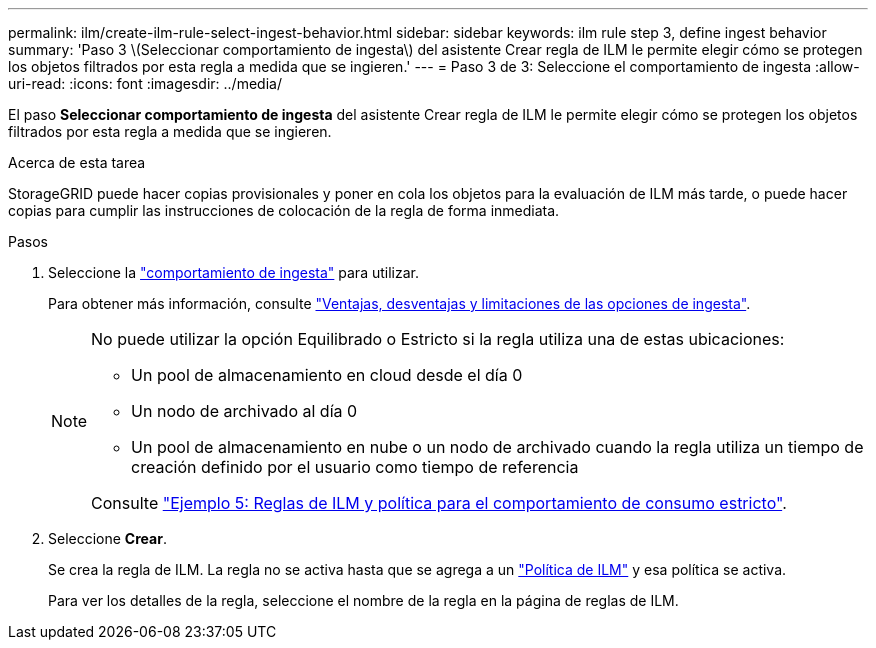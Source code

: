 ---
permalink: ilm/create-ilm-rule-select-ingest-behavior.html 
sidebar: sidebar 
keywords: ilm rule step 3, define ingest behavior 
summary: 'Paso 3 \(Seleccionar comportamiento de ingesta\) del asistente Crear regla de ILM le permite elegir cómo se protegen los objetos filtrados por esta regla a medida que se ingieren.' 
---
= Paso 3 de 3: Seleccione el comportamiento de ingesta
:allow-uri-read: 
:icons: font
:imagesdir: ../media/


[role="lead"]
El paso *Seleccionar comportamiento de ingesta* del asistente Crear regla de ILM le permite elegir cómo se protegen los objetos filtrados por esta regla a medida que se ingieren.

.Acerca de esta tarea
StorageGRID puede hacer copias provisionales y poner en cola los objetos para la evaluación de ILM más tarde, o puede hacer copias para cumplir las instrucciones de colocación de la regla de forma inmediata.

.Pasos
. Seleccione la link:data-protection-options-for-ingest.html["comportamiento de ingesta"] para utilizar.
+
Para obtener más información, consulte link:advantages-disadvantages-of-ingest-options.html["Ventajas, desventajas y limitaciones de las opciones de ingesta"].

+
[NOTE]
====
No puede utilizar la opción Equilibrado o Estricto si la regla utiliza una de estas ubicaciones:

** Un pool de almacenamiento en cloud desde el día 0
** Un nodo de archivado al día 0
** Un pool de almacenamiento en nube o un nodo de archivado cuando la regla utiliza un tiempo de creación definido por el usuario como tiempo de referencia


Consulte link:example-5-ilm-rules-and-policy-for-strict-ingest-behavior.html["Ejemplo 5: Reglas de ILM y política para el comportamiento de consumo estricto"].

====
. Seleccione *Crear*.
+
Se crea la regla de ILM. La regla no se activa hasta que se agrega a un link:creating-ilm-policy.html["Política de ILM"] y esa política se activa.

+
Para ver los detalles de la regla, seleccione el nombre de la regla en la página de reglas de ILM.


